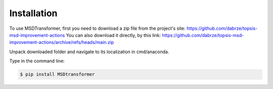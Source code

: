Installation
============

.. _installation:

To use MSDTransformer, first you need to download a zip file from the project's site: https://github.com/dabrze/topsis-msd-improvement-actions
You can also download it directly, by this link: https://github.com/dabrze/topsis-msd-improvement-actions/archive/refs/heads/main.zip 

Unpack downloaded folder and navigate to its localization in cmd/anaconda.

Type in the command line:

.. code-block:: console

    $ pip install MSDtransformer
